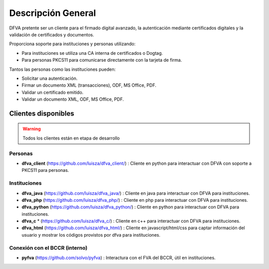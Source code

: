 Descripción General
==========================

DFVA pretente ser un cliente para el firmado digital avanzado, la autenticación mediante certificados digitales y la validación de certificados y documentos.

Proporciona soporte para instituciones y personas utilizando:

* Para instituciones se utiliza una CA interna de certificados o Dogtag.
* Para personas PKCS11 para comunicarse directamente con la tarjeta de firma.

Tantos las personas como las instituciones pueden:

* Solicitar una autenticación.
* Firmar un documento XML (transacciones), ODF, MS Office, PDF.
* Validar un certificado emitido.
* Validar un documento XML, ODF, MS Office, PDF.

Clientes disponibles 
---------------------

.. warning::  Todos los clientes están en etapa de desarrollo  

Personas
~~~~~~~~~~

* **dfva_client** (https://github.com/luisza/dfva_client/) : Cliente en python para interactuar con DFVA con soporte a PKCS11 para personas.

Instituciones
~~~~~~~~~~~~~~~~~

* **dfva_java** (https://github.com/luisza/dfva_java/) : Cliente en java para interactuar con DFVA para instituciones.
* **dfva_php** (https://github.com/luisza/dfva_php/) : Cliente en php para interactuar con DFVA para instituciones.
* **dfva_python** (https://github.com/luisza/dfva_python/) : Cliente en python para interactuar con DFVA para instituciones.
* **dfva_c** * (https://github.com/luisza/dfva_c/) : Cliente en c++ para interactuar con DFVA para instituciones.
* **dfva_html** (https://github.com/luisza/dfva_html/) : Cliente en javascript/html/css para captar información del usuario y mostrar los códigos provistos por dfva para instituciones.

Conexión con el BCCR (interno)
~~~~~~~~~~~~~~~~~~~~~~~~~~~~~~~

* **pyfva** (https://github.com/solvo/pyfva) : Interactura con el FVA del BCCR, útil en instituciones.


